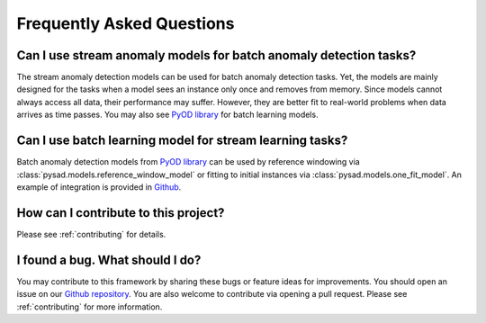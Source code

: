 Frequently Asked Questions
==========================

Can I use stream anomaly models for batch anomaly detection tasks?
^^^^^^^^^^^^^^^^^^^^^^^^^^^^^^^^^^^^^^^^^^^^^^^^^^^^^^^^^^^^^^^^^^

The stream anomaly detection models can be used for batch anomaly detection tasks. Yet, the models are mainly designed for the tasks when a model sees an instance only once and removes from memory. Since models cannot always access all data, their performance may suffer. However, they are better fit to real-world problems when data arrives as time passes. You may also see `PyOD library <https://pyod.readthedocs.io/en/latest/>`_ for batch learning models.

Can I use batch learning model for stream learning tasks?
^^^^^^^^^^^^^^^^^^^^^^^^^^^^^^^^^^^^^^^^^^^^^^^^^^^^^^^^^

Batch anomaly detection models from `PyOD library <https://pyod.readthedocs.io/en/latest/>`_ can be used by reference windowing via :class:`pysad.models.reference_window_model` or fitting to initial instances via :class:`pysad.models.one_fit_model`. An example of integration is provided in `Github <https://github.com/selimfirat/pysad/blob/master/examples/example_pyod_integration.py>`_.

How can I contribute to this project?
^^^^^^^^^^^^^^^^^^^^^^^^^^^^^^^^^^^^^

Please see :ref:`contributing` for details.

I found a bug. What should I do?
^^^^^^^^^^^^^^^^^^^^^^^^^^^^^^^^

You may contribute to this framework by sharing these bugs or feature ideas for improvements. You should open an issue on our `Github repository <https://github.com/selimfirat/pysad>`_. You are also welcome to contribute via opening a pull request. Please see :ref:`contributing` for more information.